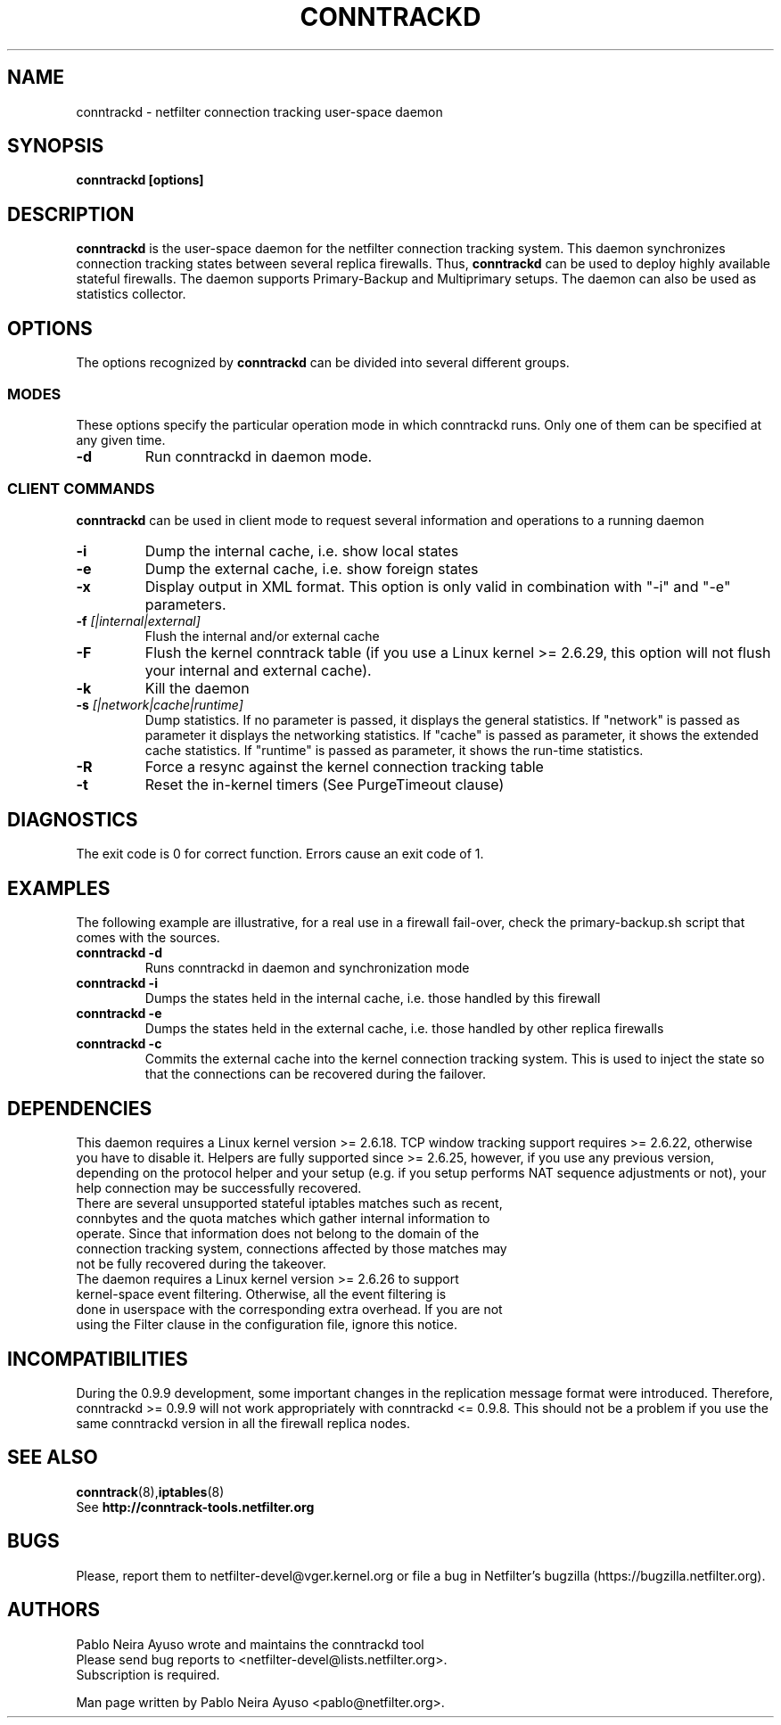 .TH CONNTRACKD 8 "Oct 21, 2008" "" ""

.\" Man page written by Pablo Neira Ayuso <pablo@netfilter.org> (Dec 2007)

.SH NAME
conntrackd \- netfilter connection tracking user-space daemon
.SH SYNOPSIS
.BR "conntrackd [options]"
.SH DESCRIPTION
.B conntrackd
is the user-space daemon for the netfilter connection tracking system. This daemon synchronizes connection tracking states between several replica firewalls. Thus,
.B conntrackd 
can be used to deploy highly available stateful firewalls. The daemon supports Primary-Backup and Multiprimary setups. The daemon can also be used as statistics collector.
.SH OPTIONS
The options recognized by
.B conntrackd
can be divided into several different groups.
.SS MODES
These options specify the particular operation mode in which conntrackd runs. Only one of them can be specified at any given time.
.TP
.BI "-d "
Run conntrackd in daemon mode.
.SS CLIENT COMMANDS
.B conntrackd 
can be used in client mode to request several information and operations to a running daemon
.TP
.BI "-i "
Dump the internal cache, i.e. show local states
.TP
.BI "-e "
Dump the external cache, i.e. show foreign states
.TP
.BI "-x "
Display output in XML format. This option is only valid in combination
with "-i" and "-e" parameters.
.TP
.BI "-f " "[|internal|external]"
Flush the internal and/or external cache
.TP
.BI "-F "
Flush the kernel conntrack table (if you use a Linux kernel >= 2.6.29, this
option will not flush your internal and external cache).
.TP
.BI "-k "
Kill the daemon
.TP
.BI "-s " "[|network|cache|runtime]"
Dump statistics. If no parameter is passed, it displays the general statistics.
If "network" is passed as parameter it displays the networking statistics.
If "cache" is passed as parameter, it shows the extended cache statistics.
If "runtime" is passed as parameter, it shows the run-time statistics.
.TP
.BI "-R "
Force a resync against the kernel connection tracking table
.TP
.BI "-t "
Reset the in-kernel timers (See PurgeTimeout clause)
.SH DIAGNOSTICS
The exit code is 0 for correct function. Errors cause an exit code of 1.
.SH EXAMPLES
The following example are illustrative, for a real use in a firewall fail-over,
check the primary-backup.sh script that comes with the sources.
.TP
.B conntrackd \-d
Runs conntrackd in daemon and synchronization mode
.TP
.B conntrackd \-i
Dumps the states held in the internal cache, i.e. those handled by this firewall
.TP
.B conntrackd \-e
Dumps the states held in the external cache, i.e. those handled by other replica firewalls
.TP
.B conntrackd \-c
Commits the external cache into the kernel connection tracking system. This is used to inject the state so that the connections can be recovered during the failover.
.SH DEPENDENCIES
This daemon requires a Linux kernel version >= 2.6.18. TCP window tracking support requires >= 2.6.22, otherwise you have to disable it. Helpers are fully supported since >= 2.6.25, however, if you use any previous version, depending on the protocol helper and your setup (e.g. if you setup performs NAT sequence adjustments or not), your help connection may be successfully recovered.
.TP
There are several unsupported stateful iptables matches such as recent, connbytes and the quota matches which gather internal information to operate. Since that information does not belong to the domain of the connection tracking system, connections affected by those matches may not be fully recovered during the takeover.
.TP
The daemon requires a Linux kernel version >= 2.6.26 to support kernel-space event filtering. Otherwise, all the event filtering is done in userspace with the corresponding extra overhead. If you are not using the Filter clause in the configuration file, ignore this notice.
.SH INCOMPATIBILITIES
During the 0.9.9 development, some important changes in the replication message format were introduced. Therefore, conntrackd >= 0.9.9 will not work appropriately with conntrackd <= 0.9.8. This should not be a problem if you use the same
conntrackd version in all the firewall replica nodes.
.SH SEE ALSO
.BR conntrack (8), iptables (8)
.br
See
.BR "http://conntrack-tools.netfilter.org"
.SH BUGS
Please, report them to netfilter-devel@vger.kernel.org or file a bug in
Netfilter's bugzilla (https://bugzilla.netfilter.org).
.SH AUTHORS
Pablo Neira Ayuso wrote and maintains the conntrackd tool
.TP
Please send bug reports to <netfilter-devel@lists.netfilter.org>. Subscription is required.
.PP
Man page written by Pablo Neira Ayuso <pablo@netfilter.org>.
